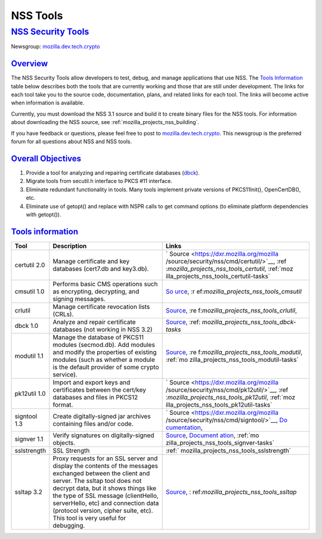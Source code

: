 .. _mozilla_projects_nss_tools:

NSS Tools
=========

.. _nss_security_tools:

`NSS Security Tools <#nss_security_tools>`__
--------------------------------------------

.. container::

   Newsgroup: `mozilla.dev.tech.crypto <news://news.mozilla.org/mozilla.dev.tech.crypto>`__

`Overview <#overview>`__
~~~~~~~~~~~~~~~~~~~~~~~~

.. container::

   The NSS Security Tools allow developers to test, debug, and manage applications that use NSS. The
   `Tools Information <#tools>`__ table below describes both the tools that are currently working
   and those that are still under development. The links for each tool take you to the source code,
   documentation, plans, and related links for each tool. The links will become active when
   information is available.

   Currently, you must download the NSS 3.1 source and build it to create binary files for the NSS
   tools. For information about downloading the NSS source, see
   :ref:`mozilla_projects_nss_building`.

   If you have feedback or questions, please feel free to post to
   `mozilla.dev.tech.crypto <news://news.mozilla.org/mozilla.dev.tech.crypto>`__. This newsgroup is
   the preferred forum for all questions about NSS and NSS tools.

.. _overall_objectives:

`Overall Objectives <#overall_objectives>`__
~~~~~~~~~~~~~~~~~~~~~~~~~~~~~~~~~~~~~~~~~~~~

.. container::

   #. Provide a tool for analyzing and repairing certificate databases (`dbck <#dbck>`__).
   #. Migrate tools from secutil.h interface to PKCS #11 interface.
   #. Eliminate redundant functionality in tools. Many tools implement private versions of
      PKCS11Init(), OpenCertDB(), etc.
   #. Eliminate use of getopt() and replace with NSPR calls to get command options (to eliminate
      platform dependencies with getopt()).

.. _tools_information:

`Tools information <#tools_information>`__
~~~~~~~~~~~~~~~~~~~~~~~~~~~~~~~~~~~~~~~~~~

.. container::

   +--------------+-----------------------------------------+-----------------------------------------+
   | **Tool**     | **Description**                         | **Links**                               |
   +--------------+-----------------------------------------+-----------------------------------------+
   | certutil 2.0 | Manage certificate and key databases    | `                                       |
   |              | (cert7.db and key3.db).                 | Source <https://dxr.mozilla.org/mozilla |
   |              |                                         | /source/security/nss/cmd/certutil/>`__, |
   |              |                                         | :ref                                    |
   |              |                                         | :`mozilla_projects_nss_tools_certutil`, |
   |              |                                         | :ref:`moz                               |
   |              |                                         | illa_projects_nss_tools_certutil-tasks` |
   +--------------+-----------------------------------------+-----------------------------------------+
   | cmsutil 1.0  | Performs basic CMS operations such as   | `So                                     |
   |              | encrypting, decrypting, and signing     | urce <https://dxr.mozilla.org/mozilla/s |
   |              | messages.                               | ource/security/nss/cmd/smimetools/>`__, |
   |              |                                         | :r                                      |
   |              |                                         | ef:`mozilla_projects_nss_tools_cmsutil` |
   +--------------+-----------------------------------------+-----------------------------------------+
   | crlutil      | Manage certificate revocation lists     | `Source <https://dxr.mozilla.org/mozill |
   |              | (CRLs).                                 | a/source/security/nss/cmd/crlutil/>`__, |
   |              |                                         | :re                                     |
   |              |                                         | f:`mozilla_projects_nss_tools_crlutil`, |
   +--------------+-----------------------------------------+-----------------------------------------+
   | dbck 1.0     | Analyze and repair certificate          | `Source <https://dxr.mozilla.org/moz    |
   |              | databases (not working in NSS 3.2)      | illa/source/security/nss/cmd/dbck/>`__, |
   |              |                                         | :ref:                                   |
   |              |                                         | `mozilla_projects_nss_tools_dbck-tasks` |
   +--------------+-----------------------------------------+-----------------------------------------+
   | modutil 1.1  | Manage the database of PKCS11 modules   | `Source <https://dxr.mozilla.org/mozill |
   |              | (secmod.db). Add modules and modify the | a/source/security/nss/cmd/modutil/>`__, |
   |              | properties of existing modules (such as | :re                                     |
   |              | whether a module is the default         | f:`mozilla_projects_nss_tools_modutil`, |
   |              | provider of some crypto service).       | :ref:`mo                                |
   |              |                                         | zilla_projects_nss_tools_modutil-tasks` |
   +--------------+-----------------------------------------+-----------------------------------------+
   | pk12util 1.0 | Import and export keys and certificates | `                                       |
   |              | between the cert/key databases and      | Source <https://dxr.mozilla.org/mozilla |
   |              | files in PKCS12 format.                 | /source/security/nss/cmd/pk12util/>`__, |
   |              |                                         | :ref                                    |
   |              |                                         | :`mozilla_projects_nss_tools_pk12util`, |
   |              |                                         | :ref:`moz                               |
   |              |                                         | illa_projects_nss_tools_pk12util-tasks` |
   +--------------+-----------------------------------------+-----------------------------------------+
   | signtool 1.3 | Create digitally-signed jar archives    | `                                       |
   |              | containing files and/or code.           | Source <https://dxr.mozilla.org/mozilla |
   |              |                                         | /source/security/nss/cmd/signtool/>`__, |
   |              |                                         | `Do                                     |
   |              |                                         | cumentation <https://docs.oracle.com/ja |
   |              |                                         | vase/8/docs/technotes/guides/security/S |
   |              |                                         | ecurityToolsSummary.html#jarsigner>`__, |
   +--------------+-----------------------------------------+-----------------------------------------+
   | signver 1.1  | Verify signatures on digitally-signed   | `Source <https://dxr.mozilla.org/mozill |
   |              | objects.                                | a/source/security/nss/cmd/signver/>`__, |
   |              |                                         | `Document                               |
   |              |                                         | ation <https://docs.oracle.com/javase/t |
   |              |                                         | utorial/deployment/jar/verify.html>`__, |
   |              |                                         | :ref:`mo                                |
   |              |                                         | zilla_projects_nss_tools_signver-tasks` |
   +--------------+-----------------------------------------+-----------------------------------------+
   | sslstrength  | SSL Strength                            | :ref:`                                  |
   |              |                                         | mozilla_projects_nss_tools_sslstrength` |
   +--------------+-----------------------------------------+-----------------------------------------+
   | ssltap 3.2   | Proxy requests for an SSL server and    | `Source <https://dxr.mozilla.org/mozil  |
   |              | display the contents of the messages    | la/source/security/nss/cmd/ssltap/>`__, |
   |              | exchanged between the client and        | :                                       |
   |              | server. The ssltap tool does not        | ref:`mozilla_projects_nss_tools_ssltap` |
   |              | decrypt data, but it shows things like  |                                         |
   |              | the type of SSL message (clientHello,   |                                         |
   |              | serverHello, etc) and connection data   |                                         |
   |              | (protocol version, cipher suite, etc).  |                                         |
   |              | This tool is very useful for debugging. |                                         |
   +--------------+-----------------------------------------+-----------------------------------------+